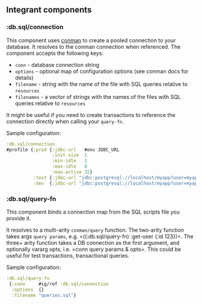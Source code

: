 ** Integrant components
:PROPERTIES:
:CUSTOM_ID: integrant-components
:END:
*** :db.sql/connection
:PROPERTIES:
:CUSTOM_ID: db.sqlconnection
:END:
This component uses
[[https://github.com/luminus-framework/conman][conman]] to create a
pooled connection to your database. It resolves to the conman connection
when referenced. The component accepts the following keys:

- =conn= - database connection string
- =options= - optional map of configuration options (see conman docs for
  details)
- =filename= - string with the name of the file with SQL queries
  relative to =resources=
- =filenames= - a vector of strings with the names of the files with SQL
  queries relative to =resources=

It might be useful if you need to create transactions to reference the
connection directly when calling your =query-fn=.

Sample configuration:

#+begin_src clojure
:db.sql/connection 
#profile {:prod {:jdbc-url   #env JDBC_URL
                 :init-size  1
                 :min-idle   1
                 :max-idle   8
                 :max-active 32}
          :test {:jdbc-url "jdbc:postgresql://localhost/myapp?user=myapp&password=myapp"}
          :dev  {:jdbc-url "jdbc:postgresql://localhost/myapp?user=myapp&password=myapp"}}
#+end_src

*** :db.sql/query-fn
:PROPERTIES:
:CUSTOM_ID: db.sqlquery-fn
:END:
This component binds a connection map from the SQL scripts file you
provide it.

It resolves to a multi-arity =conman/query= function. The two-arity
function takes args =query params=,
e.g. =((:db.sql/query-fn) :get-user {:id 123})=. The three+ arity
function takes a DB connection as the first argument, and optionally
vararg opts, i.e. =conn query params & opts=. This could be useful for
test transactions, transactional queries.

Sample configuration:

#+begin_src clojure
:db.sql/query-fn
 {:conn     #ig/ref :db.sql/connection
  :options  {}
  :filename "queries.sql"}
#+end_src
